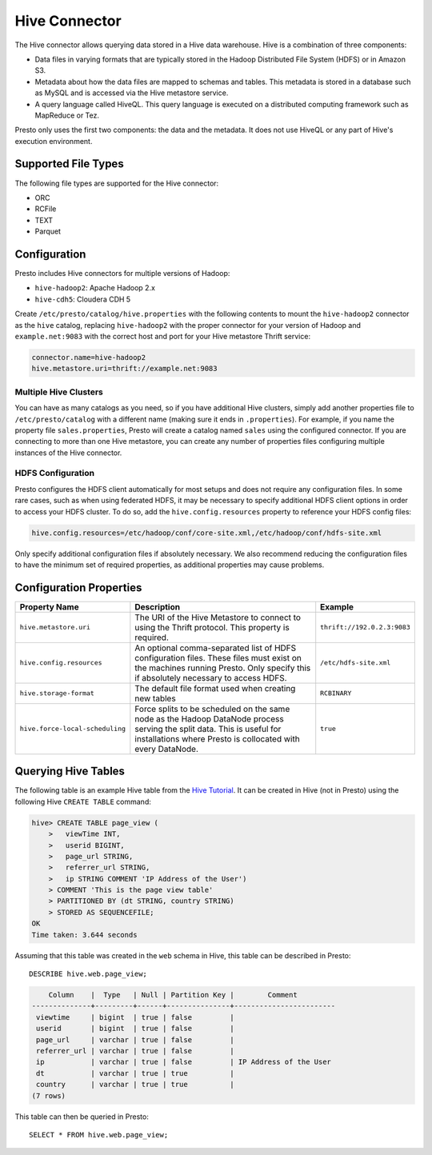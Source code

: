 ==============
Hive Connector
==============

The Hive connector allows querying data stored in a Hive
data warehouse. Hive is a combination of three components:

* Data files in varying formats that are typically stored in the
  Hadoop Distributed File System (HDFS) or in Amazon S3.
* Metadata about how the data files are mapped to schemas and tables.
  This metadata is stored in a database such as MySQL and is accessed
  via the Hive metastore service.
* A query language called HiveQL. This query language is executed
  on a distributed computing framework such as MapReduce or Tez.

Presto only uses the first two components: the data and the metadata.
It does not use HiveQL or any part of Hive's execution environment.

Supported File Types
--------------------

The following file types are supported for the Hive connector:

* ORC
* RCFile
* TEXT
* Parquet

Configuration
-------------

Presto includes Hive connectors for multiple versions of Hadoop:

* ``hive-hadoop2``: Apache Hadoop 2.x
* ``hive-cdh5``: Cloudera CDH 5

Create ``/etc/presto/catalog/hive.properties`` with the following contents
to mount the ``hive-hadoop2`` connector as the ``hive`` catalog,
replacing ``hive-hadoop2`` with the proper connector for your version
of Hadoop and ``example.net:9083`` with the correct host and port
for your Hive metastore Thrift service:

.. code-block:: none

    connector.name=hive-hadoop2
    hive.metastore.uri=thrift://example.net:9083

Multiple Hive Clusters
^^^^^^^^^^^^^^^^^^^^^^

You can have as many catalogs as you need, so if you have additional
Hive clusters, simply add another properties file to ``/etc/presto/catalog``
with a different name (making sure it ends in ``.properties``). For
example, if you name the property file ``sales.properties``, Presto
will create a catalog named ``sales`` using the configured connector.
If you are connecting to more than one Hive metastore, you can create
any number of properties files configuring multiple instances of
the Hive connector.

HDFS Configuration
^^^^^^^^^^^^^^^^^^

Presto configures the HDFS client automatically for most setups and
does not require any configuration files. In some rare cases, such
as when using federated HDFS, it may be necessary to specify additional
HDFS client options in order to access your HDFS cluster. To do so, add
the ``hive.config.resources`` property to reference your HDFS config files:

.. code-block:: none

    hive.config.resources=/etc/hadoop/conf/core-site.xml,/etc/hadoop/conf/hdfs-site.xml

Only specify additional configuration files if absolutely necessary.
We also recommend reducing the configuration files to have the minimum
set of required properties, as additional properties may cause problems.

Configuration Properties
------------------------

================================================== ============================================================ ==========
Property Name                                      Description                                                  Example
================================================== ============================================================ ==========
``hive.metastore.uri``                             The URI of the Hive Metastore to connect to using            ``thrift://192.0.2.3:9083``
                                                   the Thrift protocol. This property is required.

``hive.config.resources``                          An optional comma-separated list of HDFS                     ``/etc/hdfs-site.xml``
                                                   configuration files. These files must exist on the
                                                   machines running Presto. Only specify this if
                                                   absolutely necessary to access HDFS.

``hive.storage-format``                            The default file format used when creating new tables        ``RCBINARY``

``hive.force-local-scheduling``                    Force splits to be scheduled on the same node as the Hadoop  ``true``
                                                   DataNode process serving the split data.  This is useful for
                                                   installations where Presto is collocated with every
                                                   DataNode.
================================================== ============================================================ ==========

Querying Hive Tables
--------------------

The following table is an example Hive table from the `Hive Tutorial`_.
It can be created in Hive (not in Presto) using the following
Hive ``CREATE TABLE`` command:

.. _Hive Tutorial: https://cwiki.apache.org/confluence/display/Hive/Tutorial#Tutorial-UsageandExamples

.. code-block:: none

    hive> CREATE TABLE page_view (
        >   viewTime INT,
        >   userid BIGINT,
        >   page_url STRING,
        >   referrer_url STRING,
        >   ip STRING COMMENT 'IP Address of the User')
        > COMMENT 'This is the page view table'
        > PARTITIONED BY (dt STRING, country STRING)
        > STORED AS SEQUENCEFILE;
    OK
    Time taken: 3.644 seconds

Assuming that this table was created in the ``web`` schema in
Hive, this table can be described in Presto::

    DESCRIBE hive.web.page_view;

.. code-block:: none

        Column    |  Type   | Null | Partition Key |        Comment
    --------------+---------+------+---------------+------------------------
     viewtime     | bigint  | true | false         |
     userid       | bigint  | true | false         |
     page_url     | varchar | true | false         |
     referrer_url | varchar | true | false         |
     ip           | varchar | true | false         | IP Address of the User
     dt           | varchar | true | true          |
     country      | varchar | true | true          |
    (7 rows)

This table can then be queried in Presto::

    SELECT * FROM hive.web.page_view;
